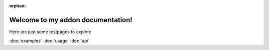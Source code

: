 :orphan:

.. Test Pages

Welcome to my addon documentation!
==================================

Here are just some testpages to explore

:doc:`examples`
:doc:`usage`
:doc:`api`
